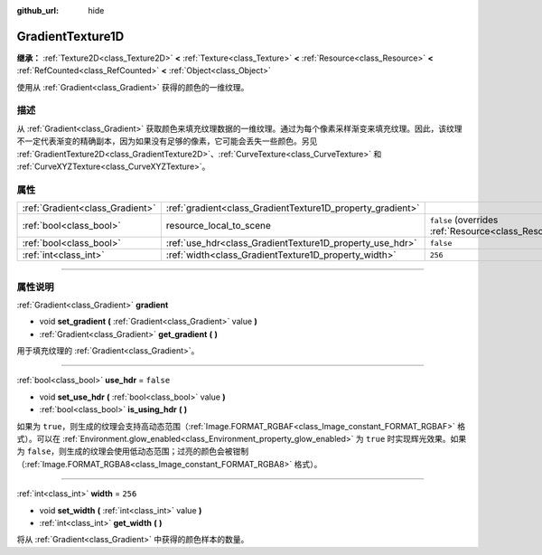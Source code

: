 :github_url: hide

.. DO NOT EDIT THIS FILE!!!
.. Generated automatically from Godot engine sources.
.. Generator: https://github.com/godotengine/godot/tree/master/doc/tools/make_rst.py.
.. XML source: https://github.com/godotengine/godot/tree/master/doc/classes/GradientTexture1D.xml.

.. _class_GradientTexture1D:

GradientTexture1D
=================

**继承：** :ref:`Texture2D<class_Texture2D>` **<** :ref:`Texture<class_Texture>` **<** :ref:`Resource<class_Resource>` **<** :ref:`RefCounted<class_RefCounted>` **<** :ref:`Object<class_Object>`

使用从 :ref:`Gradient<class_Gradient>` 获得的颜色的一维纹理。

.. rst-class:: classref-introduction-group

描述
----

从 :ref:`Gradient<class_Gradient>` 获取颜色来填充纹理数据的一维纹理。通过为每个像素采样渐变来填充纹理。因此，该纹理不一定代表渐变的精确副本，因为如果没有足够的像素，它可能会丢失一些颜色。另见 :ref:`GradientTexture2D<class_GradientTexture2D>`\ 、\ :ref:`CurveTexture<class_CurveTexture>` 和 :ref:`CurveXYZTexture<class_CurveXYZTexture>`\ 。

.. rst-class:: classref-reftable-group

属性
----

.. table::
   :widths: auto

   +---------------------------------+------------------------------------------------------------+----------------------------------------------------------------------------------------+
   | :ref:`Gradient<class_Gradient>` | :ref:`gradient<class_GradientTexture1D_property_gradient>` |                                                                                        |
   +---------------------------------+------------------------------------------------------------+----------------------------------------------------------------------------------------+
   | :ref:`bool<class_bool>`         | resource_local_to_scene                                    | ``false`` (overrides :ref:`Resource<class_Resource_property_resource_local_to_scene>`) |
   +---------------------------------+------------------------------------------------------------+----------------------------------------------------------------------------------------+
   | :ref:`bool<class_bool>`         | :ref:`use_hdr<class_GradientTexture1D_property_use_hdr>`   | ``false``                                                                              |
   +---------------------------------+------------------------------------------------------------+----------------------------------------------------------------------------------------+
   | :ref:`int<class_int>`           | :ref:`width<class_GradientTexture1D_property_width>`       | ``256``                                                                                |
   +---------------------------------+------------------------------------------------------------+----------------------------------------------------------------------------------------+

.. rst-class:: classref-section-separator

----

.. rst-class:: classref-descriptions-group

属性说明
--------

.. _class_GradientTexture1D_property_gradient:

.. rst-class:: classref-property

:ref:`Gradient<class_Gradient>` **gradient**

.. rst-class:: classref-property-setget

- void **set_gradient** **(** :ref:`Gradient<class_Gradient>` value **)**
- :ref:`Gradient<class_Gradient>` **get_gradient** **(** **)**

用于填充纹理的 :ref:`Gradient<class_Gradient>`\ 。

.. rst-class:: classref-item-separator

----

.. _class_GradientTexture1D_property_use_hdr:

.. rst-class:: classref-property

:ref:`bool<class_bool>` **use_hdr** = ``false``

.. rst-class:: classref-property-setget

- void **set_use_hdr** **(** :ref:`bool<class_bool>` value **)**
- :ref:`bool<class_bool>` **is_using_hdr** **(** **)**

如果为 ``true``\ ，则生成的纹理会支持高动态范围（\ :ref:`Image.FORMAT_RGBAF<class_Image_constant_FORMAT_RGBAF>` 格式）。可以在 :ref:`Environment.glow_enabled<class_Environment_property_glow_enabled>` 为 ``true`` 时实现辉光效果。如果为 ``false``\ ，则生成的纹理会使用低动态范围；过亮的颜色会被钳制（\ :ref:`Image.FORMAT_RGBA8<class_Image_constant_FORMAT_RGBA8>` 格式）。

.. rst-class:: classref-item-separator

----

.. _class_GradientTexture1D_property_width:

.. rst-class:: classref-property

:ref:`int<class_int>` **width** = ``256``

.. rst-class:: classref-property-setget

- void **set_width** **(** :ref:`int<class_int>` value **)**
- :ref:`int<class_int>` **get_width** **(** **)**

将从 :ref:`Gradient<class_Gradient>` 中获得的颜色样本的数量。

.. |virtual| replace:: :abbr:`virtual (本方法通常需要用户覆盖才能生效。)`
.. |const| replace:: :abbr:`const (本方法没有副作用。不会修改该实例的任何成员变量。)`
.. |vararg| replace:: :abbr:`vararg (本方法除了在此处描述的参数外，还能够继续接受任意数量的参数。)`
.. |constructor| replace:: :abbr:`constructor (本方法用于构造某个类型。)`
.. |static| replace:: :abbr:`static (调用本方法无需实例，所以可以直接使用类名调用。)`
.. |operator| replace:: :abbr:`operator (本方法描述的是使用本类型作为左操作数的有效操作符。)`
.. |bitfield| replace:: :abbr:`BitField (这个值是由下列标志构成的位掩码整数。)`
